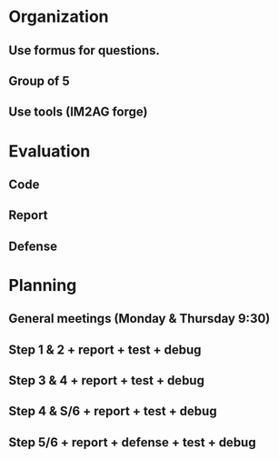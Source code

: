 * Organization
** Use formus for questions.
** Group of 5
** Use tools (IM2AG forge)
* Evaluation
** Code
** Report
** Defense
* Planning
** General meetings (Monday & Thursday 9:30)
** Step 1 & 2 + report + test + debug
** Step 3 & 4 + report + test + debug
** Step 4 & S/6 + report + test + debug
** Step 5/6 + report + defense + test + debug
